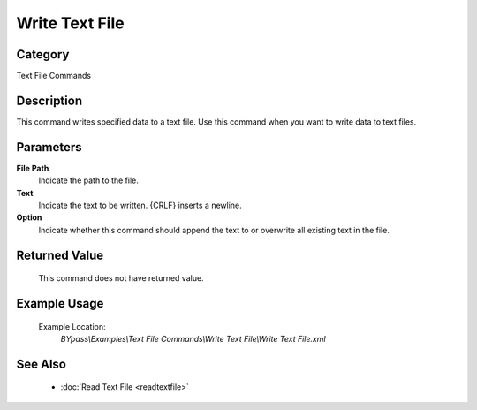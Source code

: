 Write Text File
===============

Category
--------
Text File Commands

Description
-----------

This command writes specified data to a text file. Use this command when you want to write data to text files.

Parameters
----------

**File Path**
	Indicate the path to the file.

**Text**
	Indicate the text to be written. {CRLF} inserts a newline.

**Option**
	Indicate whether this command should append the text to or overwrite all existing text in the file.



Returned Value
--------------
	This command does not have returned value.

Example Usage
-------------

	Example Location:  
		`BYpass\\Examples\\Text File Commands\\Write Text File\\Write Text File.xml`

See Also
--------
	- :doc:`Read Text File <readtextfile>`

	
